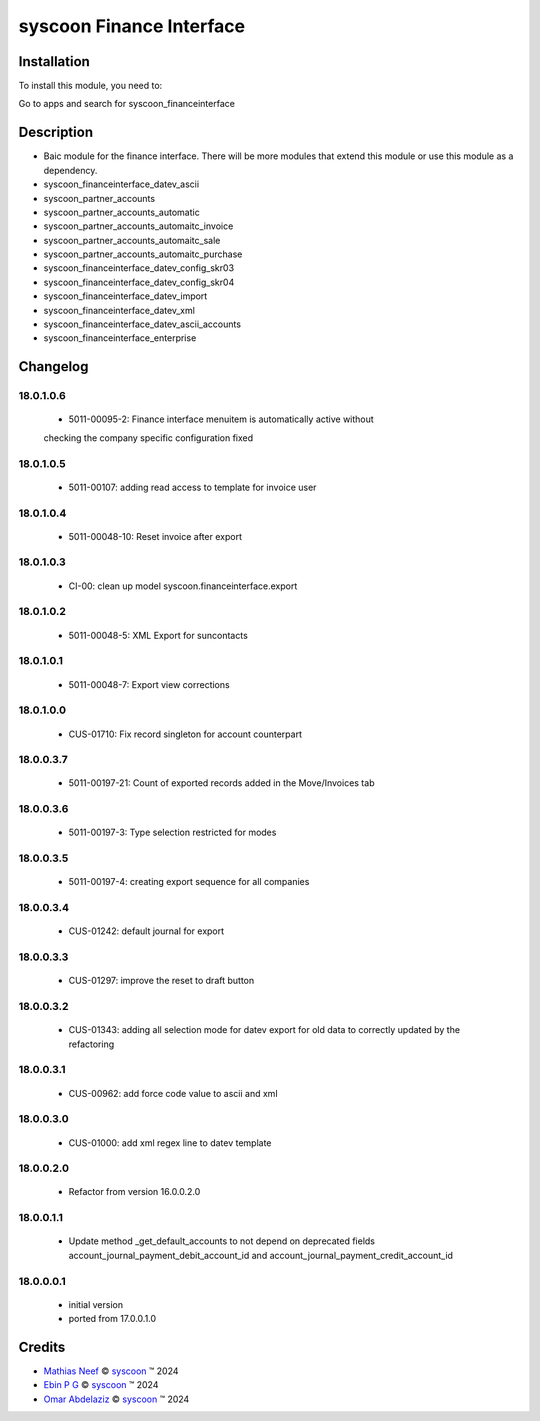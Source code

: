 =========================
syscoon Finance Interface
=========================

Installation
============

To install this module, you need to:

Go to apps and search for syscoon_financeinterface

Description
===========

* Baic module for the finance interface. There will be more modules that extend this module or use this module
  as a dependency.
* syscoon_financeinterface_datev_ascii
* syscoon_partner_accounts
* syscoon_partner_accounts_automatic
* syscoon_partner_accounts_automaitc_invoice
* syscoon_partner_accounts_automaitc_sale
* syscoon_partner_accounts_automaitc_purchase
* syscoon_financeinterface_datev_config_skr03
* syscoon_financeinterface_datev_config_skr04
* syscoon_financeinterface_datev_import
* syscoon_financeinterface_datev_xml
* syscoon_financeinterface_datev_ascii_accounts
* syscoon_financeinterface_enterprise

Changelog
=========

18.0.1.0.6
----------
  * 5011-00095-2: Finance interface menuitem is automatically active without 
  checking the company specific configuration fixed

18.0.1.0.5
----------
  * 5011-00107: adding read access to template for invoice user

18.0.1.0.4
----------
  * 5011-00048-10: Reset invoice after export

18.0.1.0.3
----------
  * CI-00: clean up model syscoon.financeinterface.export

18.0.1.0.2
----------
  * 5011-00048-5: XML Export for suncontacts

18.0.1.0.1
----------
  * 5011-00048-7: Export view corrections

18.0.1.0.0
----------
  * CUS-01710: Fix record singleton for account counterpart

18.0.0.3.7
----------
  * 5011-00197-21: Count of exported records added in the Move/Invoices tab

18.0.0.3.6
----------
  * 5011-00197-3: Type selection restricted for modes

18.0.0.3.5
----------
  * 5011-00197-4: creating export sequence for all companies

18.0.0.3.4
----------
  * CUS-01242: default journal for export

18.0.0.3.3
----------
  * CUS-01297: improve the reset to draft button

18.0.0.3.2
----------
  * CUS-01343: adding all selection mode for datev export for old data to correctly updated by the refactoring

18.0.0.3.1
----------
  * CUS-00962: add force code value to ascii and xml

18.0.0.3.0
----------
  * CUS-01000: add xml regex line to datev template

18.0.0.2.0
----------
  * Refactor from version 16.0.0.2.0

18.0.0.1.1
----------
  * Update method _get_default_accounts to not depend on deprecated fields account_journal_payment_debit_account_id and account_journal_payment_credit_account_id

18.0.0.0.1
----------
  * initial version
  * ported from 17.0.0.1.0

Credits
=======

.. |copy| unicode:: U+000A9 .. COPYRIGHT SIGN
.. |tm| unicode:: U+2122 .. TRADEMARK SIGN

- `Mathias Neef <mathias.neef@syscoon.com>`__ |copy|
  `syscoon <http://www.syscoon.com>`__ |tm| 2024

- `Ebin P G <ebin.pg@syscoon.com>`__ |copy|
  `syscoon <http://www.syscoon.com>`__ |tm| 2024

- `Omar Abdelaziz <omar.abdelaziz@syscoon.com>`__ |copy|
  `syscoon <http://www.syscoon.com>`__ |tm| 2024
